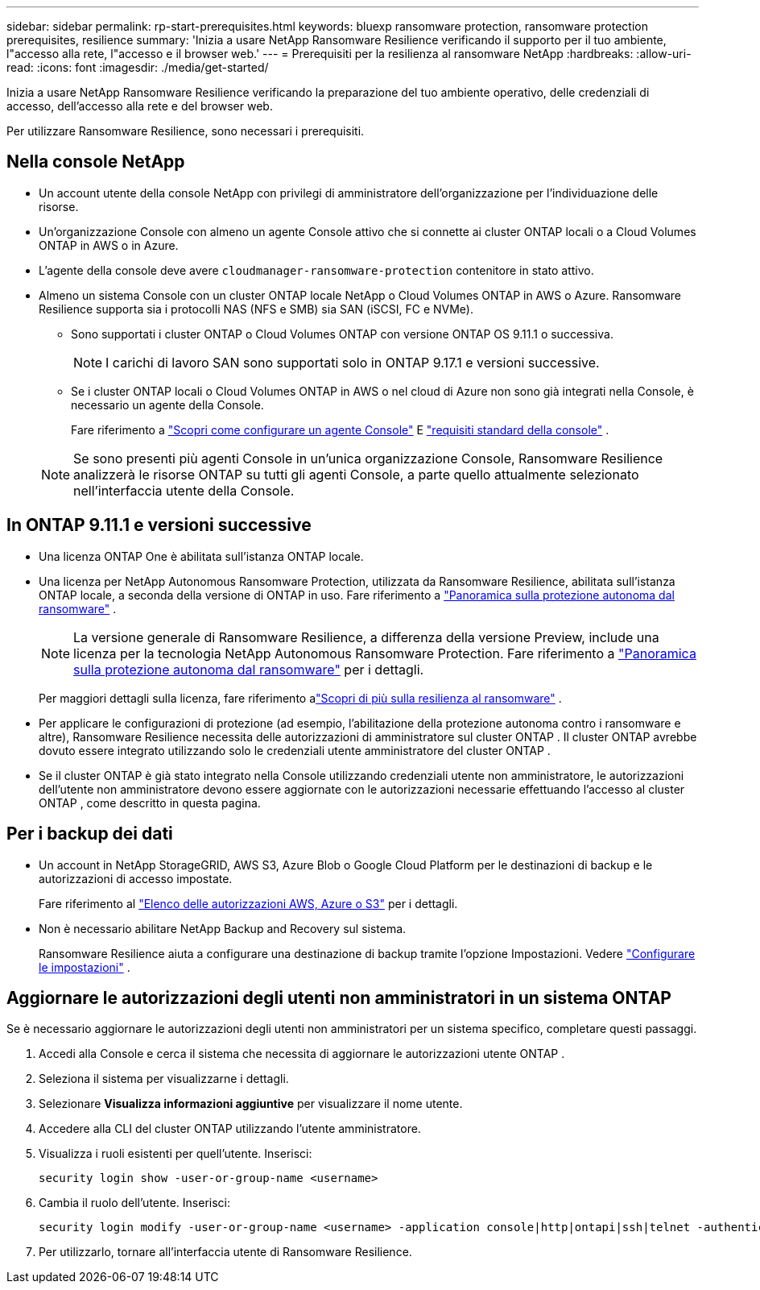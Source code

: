 ---
sidebar: sidebar 
permalink: rp-start-prerequisites.html 
keywords: bluexp ransomware protection, ransomware protection prerequisites, resilience 
summary: 'Inizia a usare NetApp Ransomware Resilience verificando il supporto per il tuo ambiente, l"accesso alla rete, l"accesso e il browser web.' 
---
= Prerequisiti per la resilienza al ransomware NetApp
:hardbreaks:
:allow-uri-read: 
:icons: font
:imagesdir: ./media/get-started/


[role="lead"]
Inizia a usare NetApp Ransomware Resilience verificando la preparazione del tuo ambiente operativo, delle credenziali di accesso, dell'accesso alla rete e del browser web.

Per utilizzare Ransomware Resilience, sono necessari i prerequisiti.



== Nella console NetApp

* Un account utente della console NetApp con privilegi di amministratore dell'organizzazione per l'individuazione delle risorse.
* Un'organizzazione Console con almeno un agente Console attivo che si connette ai cluster ONTAP locali o a Cloud Volumes ONTAP in AWS o in Azure.
* L'agente della console deve avere `cloudmanager-ransomware-protection` contenitore in stato attivo.
* Almeno un sistema Console con un cluster ONTAP locale NetApp o Cloud Volumes ONTAP in AWS o Azure.  Ransomware Resilience supporta sia i protocolli NAS (NFS e SMB) sia SAN (iSCSI, FC e NVMe).
+
** Sono supportati i cluster ONTAP o Cloud Volumes ONTAP con versione ONTAP OS 9.11.1 o successiva.
+

NOTE: I carichi di lavoro SAN sono supportati solo in ONTAP 9.17.1 e versioni successive.

** Se i cluster ONTAP locali o Cloud Volumes ONTAP in AWS o nel cloud di Azure non sono già integrati nella Console, è necessario un agente della Console.
+
Fare riferimento a https://docs.netapp.com/us-en/bluexp-setup-admin/concept-connectors.html["Scopri come configurare un agente Console"] E https://docs.netapp.com/us-en/cloud-manager-setup-admin/reference-checklist-cm.html["requisiti standard della console"^] .

+

NOTE: Se sono presenti più agenti Console in un'unica organizzazione Console, Ransomware Resilience analizzerà le risorse ONTAP su tutti gli agenti Console, a parte quello attualmente selezionato nell'interfaccia utente della Console.







== In ONTAP 9.11.1 e versioni successive

* Una licenza ONTAP One è abilitata sull'istanza ONTAP locale.
* Una licenza per NetApp Autonomous Ransomware Protection, utilizzata da Ransomware Resilience, abilitata sull'istanza ONTAP locale, a seconda della versione di ONTAP in uso. Fare riferimento a https://docs.netapp.com/us-en/ontap/anti-ransomware/index.html["Panoramica sulla protezione autonoma dal ransomware"^] .
+

NOTE: La versione generale di Ransomware Resilience, a differenza della versione Preview, include una licenza per la tecnologia NetApp Autonomous Ransomware Protection. Fare riferimento a https://docs.netapp.com/us-en/ontap/anti-ransomware/index.html["Panoramica sulla protezione autonoma dal ransomware"^] per i dettagli.

+
Per maggiori dettagli sulla licenza, fare riferimento alink:concept-ransomware-protection.html["Scopri di più sulla resilienza al ransomware"] .

* Per applicare le configurazioni di protezione (ad esempio, l'abilitazione della protezione autonoma contro i ransomware e altre), Ransomware Resilience necessita delle autorizzazioni di amministratore sul cluster ONTAP .  Il cluster ONTAP avrebbe dovuto essere integrato utilizzando solo le credenziali utente amministratore del cluster ONTAP .
* Se il cluster ONTAP è già stato integrato nella Console utilizzando credenziali utente non amministratore, le autorizzazioni dell'utente non amministratore devono essere aggiornate con le autorizzazioni necessarie effettuando l'accesso al cluster ONTAP , come descritto in questa pagina.




== Per i backup dei dati

* Un account in NetApp StorageGRID, AWS S3, Azure Blob o Google Cloud Platform per le destinazioni di backup e le autorizzazioni di accesso impostate.
+
Fare riferimento al https://docs.netapp.com/us-en/bluexp-setup-admin/reference-permissions.html["Elenco delle autorizzazioni AWS, Azure o S3"^] per i dettagli.

* Non è necessario abilitare NetApp Backup and Recovery sul sistema.
+
Ransomware Resilience aiuta a configurare una destinazione di backup tramite l'opzione Impostazioni. Vedere link:rp-use-settings.html["Configurare le impostazioni"] .





== Aggiornare le autorizzazioni degli utenti non amministratori in un sistema ONTAP

Se è necessario aggiornare le autorizzazioni degli utenti non amministratori per un sistema specifico, completare questi passaggi.

. Accedi alla Console e cerca il sistema che necessita di aggiornare le autorizzazioni utente ONTAP .
. Seleziona il sistema per visualizzarne i dettagli.
. Selezionare *Visualizza informazioni aggiuntive* per visualizzare il nome utente.
. Accedere alla CLI del cluster ONTAP utilizzando l'utente amministratore.
. Visualizza i ruoli esistenti per quell'utente. Inserisci:
+
[listing]
----
security login show -user-or-group-name <username>
----
. Cambia il ruolo dell'utente. Inserisci:
+
[listing]
----
security login modify -user-or-group-name <username> -application console|http|ontapi|ssh|telnet -authentication-method password -role admin
----
. Per utilizzarlo, tornare all'interfaccia utente di Ransomware Resilience.

